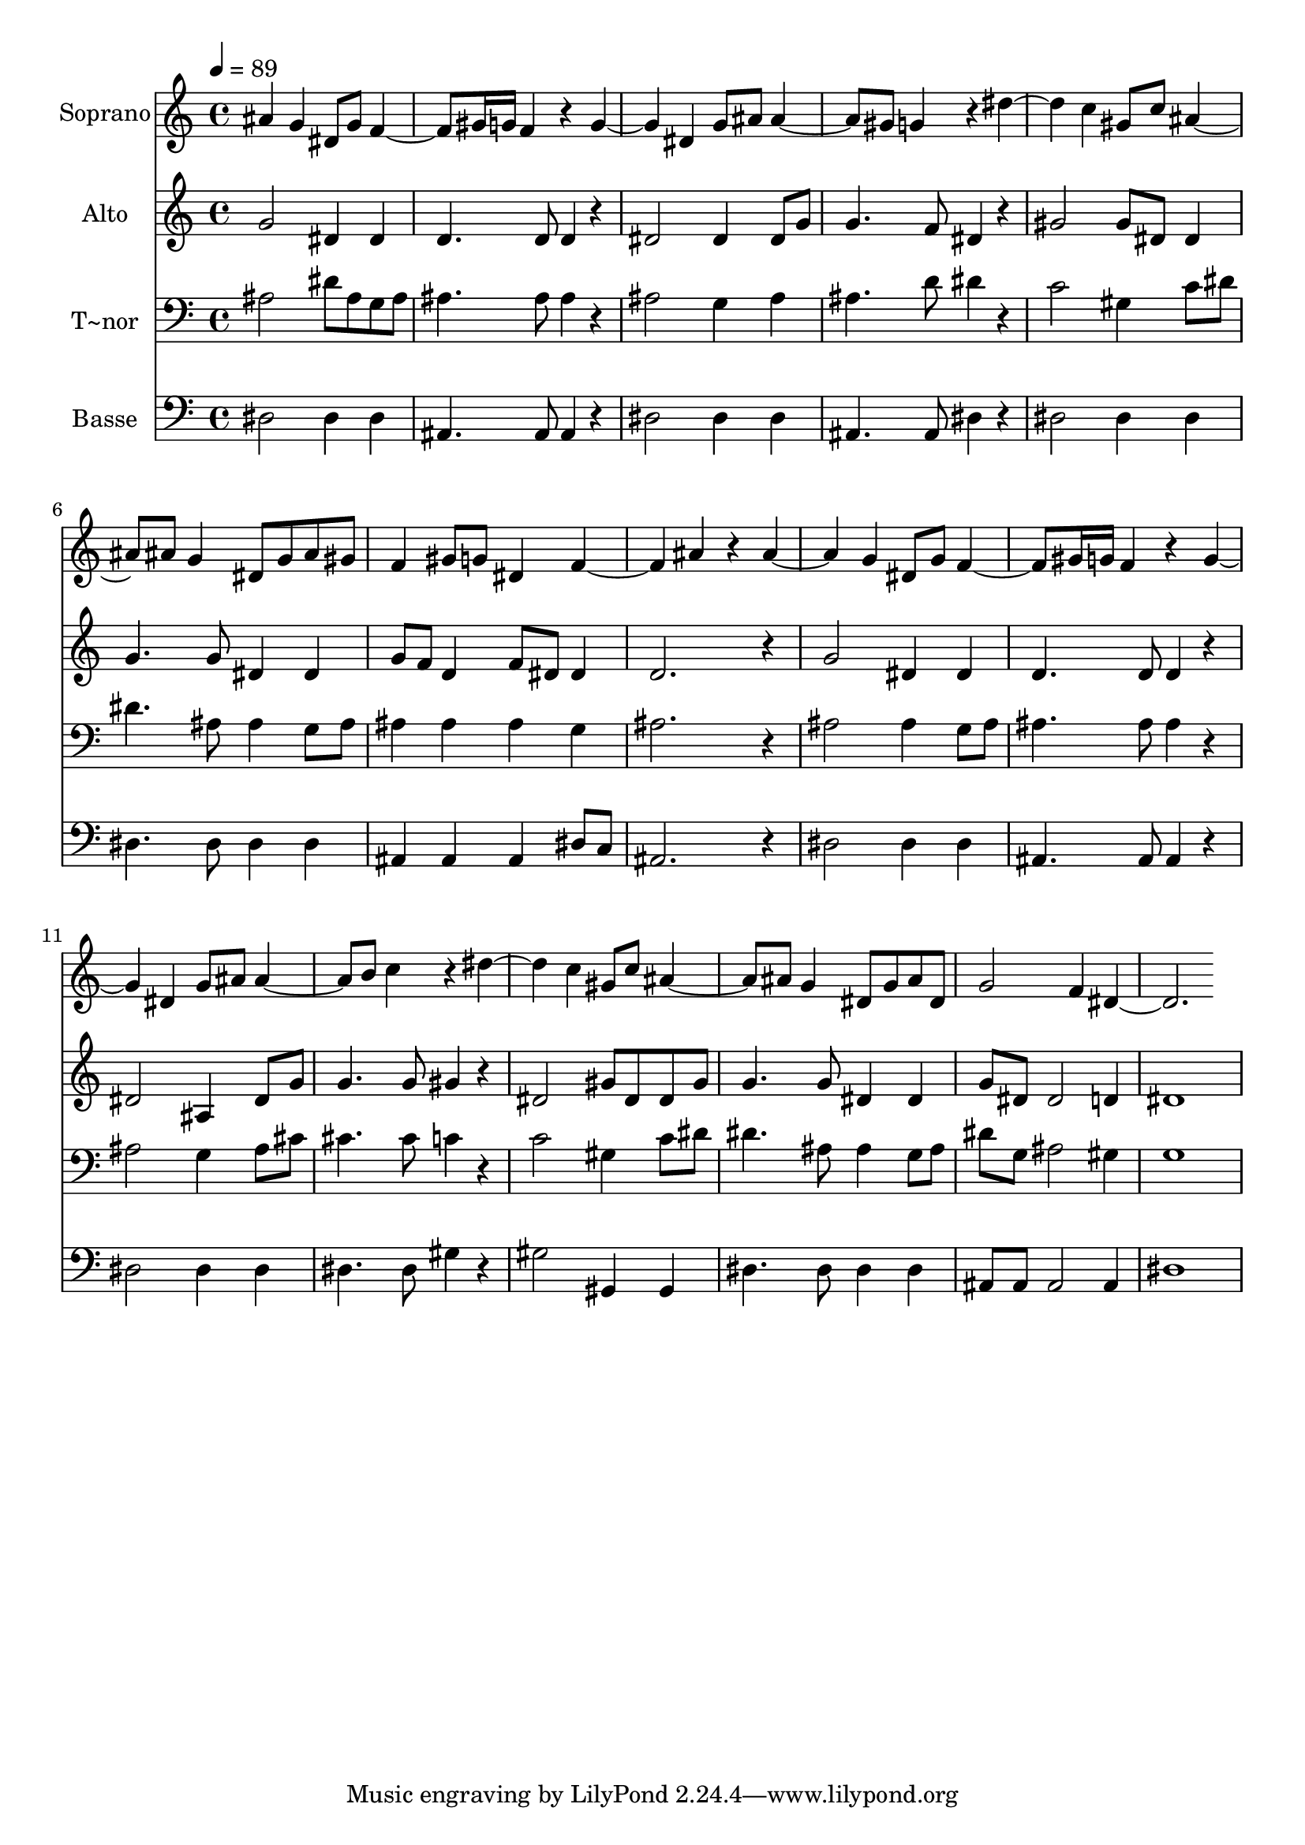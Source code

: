 % Lily was here -- automatically converted by /usr/bin/midi2ly from 404.mid
\version "2.14.0"

\layout {
  \context {
    \Voice
    \remove "Note_heads_engraver"
    \consists "Completion_heads_engraver"
    \remove "Rest_engraver"
    \consists "Completion_rest_engraver"
  }
}

trackAchannelA = {
  
  \time 4/4 
  
  \tempo 4 = 89 
  
}

trackA = <<
  \context Voice = voiceA \trackAchannelA
>>


trackBchannelA = {
  
  \set Staff.instrumentName = "Soprano"
  
}

trackBchannelB = \relative c {
  ais'' g4 dis8 g 
  | % 2
  f4. gis16 g f4 r4 
  | % 3
  g2 dis4 g8 ais 
  | % 4
  ais4. gis8 g4 r4 
  | % 5
  dis'2 c4 gis8 c 
  | % 6
  ais4. ais8 g4 dis8 g 
  | % 7
  ais gis f4 gis8 g dis4 
  | % 8
  f2 ais4 r4 
  | % 9
  ais2 g4 dis8 g 
  | % 10
  f4. gis16 g f4 r4 
  | % 11
  g2 dis4 g8 ais 
  | % 12
  ais4. b8 c4 r4 
  | % 13
  dis2 c4 gis8 c 
  | % 14
  ais4. ais8 g4 dis8 g 
  | % 15
  ais dis, g2 f4 
  | % 16
  dis1 
  | % 17
  
}

trackB = <<
  \context Voice = voiceA \trackBchannelA
  \context Voice = voiceB \trackBchannelB
>>


trackCchannelA = {
  
  \set Staff.instrumentName = "Alto"
  
}

trackCchannelC = \relative c {
  g''2 dis4 dis 
  | % 2
  d4. d8 d4 r4 
  | % 3
  dis2 dis4 dis8 g 
  | % 4
  g4. f8 dis4 r4 
  | % 5
  gis2 gis8 dis dis4 
  | % 6
  g4. g8 dis4 dis 
  | % 7
  g8 f d4 f8 dis dis4 
  | % 8
  d2. r4 
  | % 9
  g2 dis4 dis 
  | % 10
  d4. d8 d4 r4 
  | % 11
  dis2 ais4 dis8 g 
  | % 12
  g4. g8 gis4 r4 
  | % 13
  dis2 gis8 dis dis gis 
  | % 14
  g4. g8 dis4 dis 
  | % 15
  g8 dis dis2 d4 
  | % 16
  dis1 
  | % 17
  
}

trackC = <<
  \context Voice = voiceA \trackCchannelA
  \context Voice = voiceB \trackCchannelC
>>


trackDchannelA = {
  
  \set Staff.instrumentName = "T~nor"
  
}

trackDchannelC = \relative c {
  ais'2 dis8 ais g ais 
  | % 2
  ais4. ais8 ais4 r4 
  | % 3
  ais2 g4 ais 
  | % 4
  ais4. d8 dis4 r4 
  | % 5
  c2 gis4 c8 dis 
  | % 6
  dis4. ais8 ais4 g8 ais 
  | % 7
  ais4 ais ais g 
  | % 8
  ais2. r4 
  | % 9
  ais2 ais4 g8 ais 
  | % 10
  ais4. ais8 ais4 r4 
  | % 11
  ais2 g4 ais8 cis 
  | % 12
  cis4. cis8 c4 r4 
  | % 13
  c2 gis4 c8 dis 
  | % 14
  dis4. ais8 ais4 g8 ais 
  | % 15
  dis g, ais2 gis4 
  | % 16
  g1 
  | % 17
  
}

trackD = <<

  \clef bass
  
  \context Voice = voiceA \trackDchannelA
  \context Voice = voiceB \trackDchannelC
>>


trackEchannelA = {
  
  \set Staff.instrumentName = "Basse"
  
}

trackEchannelC = \relative c {
  dis2 dis4 dis 
  | % 2
  ais4. ais8 ais4 r4 
  | % 3
  dis2 dis4 dis 
  | % 4
  ais4. ais8 dis4 r4 
  | % 5
  dis2 dis4 dis 
  | % 6
  dis4. dis8 dis4 dis 
  | % 7
  ais ais ais dis8 c 
  | % 8
  ais2. r4 
  | % 9
  dis2 dis4 dis 
  | % 10
  ais4. ais8 ais4 r4 
  | % 11
  dis2 dis4 dis 
  | % 12
  dis4. dis8 gis4 r4 
  | % 13
  gis2 gis,4 gis 
  | % 14
  dis'4. dis8 dis4 dis 
  | % 15
  ais8 ais ais2 ais4 
  | % 16
  dis1 
  | % 17
  
}

trackE = <<

  \clef bass
  
  \context Voice = voiceA \trackEchannelA
  \context Voice = voiceB \trackEchannelC
>>


\score {
  <<
    \context Staff=trackB \trackA
    \context Staff=trackB \trackB
    \context Staff=trackC \trackA
    \context Staff=trackC \trackC
    \context Staff=trackD \trackA
    \context Staff=trackD \trackD
    \context Staff=trackE \trackA
    \context Staff=trackE \trackE
  >>
  \layout {}
  \midi {}
}
